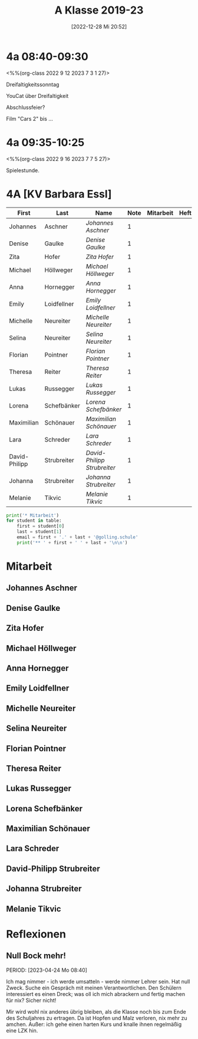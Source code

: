 #+title:      A Klasse 2019-23
#+date:       [2022-12-28 Mi 20:52]
#+filetags:   :4a:Project:
#+identifier: 20221228T205258
#+CATEGORY: golling

* 4a 08:40-09:30
<%%(org-class 2022 9 12 2023 7 3 1 27)>

Dreifaltigkeitssonntag

YouCat über Dreifaltigkeit

Abschlussfeier?

Film "Cars 2" bis ... 


* 4a 09:35-10:25
<%%(org-class 2022 9 16 2023 7 7 5 27)>

Spielestunde.



* 4A [KV Barbara Essl]

#+Name: 2021-students
| First         | Last        | Name                      | Note | Mitarbeit | Heft | LZK |
|---------------+-------------+---------------------------+------+-----------+------+-----|
| Johannes      | Aschner     | [[Johannes Aschner][Johannes Aschner]]          |    1 |           |      |     |
| Denise        | Gaulke      | [[Denise Gaulke][Denise Gaulke]]             |    1 |           |      |     |
| Zita          | Hofer       | [[Zita Hofer][Zita Hofer]]                |    1 |           |      |     |
| Michael       | Höllweger   | [[Michael Höllweger][Michael Höllweger]]         |    1 |           |      |     |
| Anna          | Hornegger   | [[Anna Hornegger][Anna Hornegger]]            |    1 |           |      |     |
| Emily         | Loidfellner | [[Emily Loidfellner][Emily Loidfellner]]         |    1 |           |      |     |
| Michelle      | Neureiter   | [[Michelle Neureiter][Michelle Neureiter]]        |    1 |           |      |     |
| Selina        | Neureiter   | [[Selina Neureiter][Selina Neureiter]]          |    1 |           |      |     |
| Florian       | Pointner    | [[Florian Pointner][Florian Pointner]]          |    1 |           |      |     |
| Theresa       | Reiter      | [[Theresa Reiter][Theresa Reiter]]            |    1 |           |      |     |
| Lukas         | Russegger   | [[Lukas Russegger][Lukas Russegger]]           |    1 |           |      |     |
| Lorena        | Schefbänker | [[Lorena Schefbänker][Lorena Schefbänker]]        |    1 |           |      |     |
| Maximilian    | Schönauer   | [[Maximilian Schönauer][Maximilian Schönauer]]      |    1 |           |      |     |
| Lara          | Schreder    | [[Lara Schreder][Lara Schreder]]             |    1 |           |      |     |
| David-Philipp | Strubreiter | [[David-Philipp Strubreiter][David-Philipp Strubreiter]] |    1 |           |      |     |
| Johanna       | Strubreiter | [[Johanna Strubreiter][Johanna Strubreiter]]       |    1 |           |      |     |
| Melanie       | Tikvic      | [[Melanie Tikvic][Melanie Tikvic]]            |    1 |           |      |     |
|---------------+-------------+---------------------------+------+-----------+------+-----|
#+TBLFM: $4=vmean($5..$>)
#+TBLFM: $3='(concat "[[" $1 " " $2 "][" $1 " " $2 "]]")
#+TBLFM: $4='(identity remote(2021-22-Mitarbeit,@@#$4))

#+BEGIN_SRC python :var table=2021-students :results output raw
print('* Mitarbeit')
for student in table:
    first = student[0]
    last = student[1]
    email = first + '.' + last + '@golling.schule'
    print('** ' + first + ' ' + last + '\n\n')  
#+END_SRC

#+RESULTS:
* Mitarbeit
** Johannes Aschner


** Denise Gaulke


** Zita Hofer


** Michael Höllweger


** Anna Hornegger


** Emily Loidfellner


** Michelle Neureiter


** Selina Neureiter


** Florian Pointner


** Theresa Reiter


** Lukas Russegger


** Lorena Schefbänker


** Maximilian Schönauer


** Lara Schreder


** David-Philipp Strubreiter


** Johanna Strubreiter


** Melanie Tikvic


* Reflexionen
 
** Null Bock mehr!
PERIOD: [2023-04-24 Mo 08:40]

Ich mag nimmer - ich werde umsatteln - werde nimmer Lehrer sein. Hat null Zweck. Suche ein Gespräch mit meinen Verantwortlichen. Den Schülern interessiert es einen Dreck; was oll ich mich abrackern und fertig machen für nix? Sicher nicht!

Mir wird wohl nix anderes übrig bleiben, als die Klasse noch bis zum Ende des Schuljahres zu ertragen. Da ist Hopfen und Malz verloren, nix mehr zu amchen. Außer: ich gehe einen harten Kurs und knalle ihnen regelmäßig eine LZK hin.

